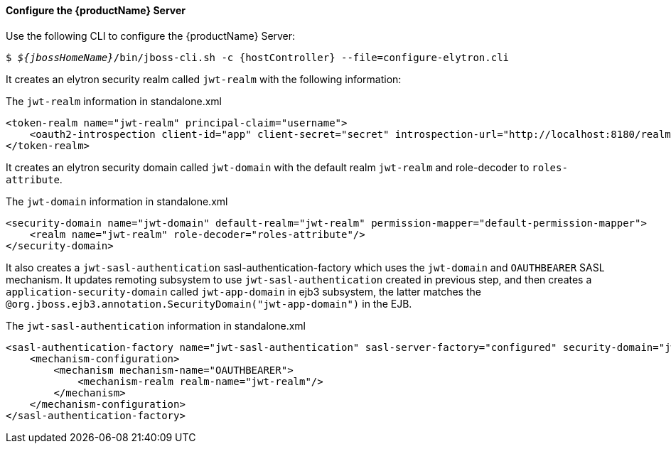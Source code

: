 ==== Configure the {productName} Server
Use the following CLI to configure the {productName} Server:

[source,subs="+quotes,attributes+",options="nowrap"]
----
$ __${jbossHomeName}__/bin/jboss-cli.sh -c {hostController} --file=configure-elytron.cli
----

It creates an elytron security realm called `jwt-realm` with the following information:

.The `jwt-realm` information in standalone.xml
[source, xml]
----
<token-realm name="jwt-realm" principal-claim="username">
    <oauth2-introspection client-id="app" client-secret="secret" introspection-url="http://localhost:8180/realms/jwt-realm/protocol/openid-connect/token/introspect"/>
</token-realm>
----

It creates an elytron security domain called `jwt-domain` with the default realm `jwt-realm` and role-decoder to `roles-attribute`.

.The `jwt-domain` information in standalone.xml
[source, xml]
----
<security-domain name="jwt-domain" default-realm="jwt-realm" permission-mapper="default-permission-mapper">
    <realm name="jwt-realm" role-decoder="roles-attribute"/>
</security-domain>
----

It also creates a `jwt-sasl-authentication` sasl-authentication-factory which uses the `jwt-domain` and `OAUTHBEARER` SASL mechanism. It updates remoting subsystem to use `jwt-sasl-authentication` created in previous step, and then creates a `application-security-domain` called `jwt-app-domain` in ejb3 subsystem, the latter matches the `@org.jboss.ejb3.annotation.SecurityDomain("jwt-app-domain")` in the EJB.

.The `jwt-sasl-authentication` information in standalone.xml
[source, xml]
----
<sasl-authentication-factory name="jwt-sasl-authentication" sasl-server-factory="configured" security-domain="jwt-domain">
    <mechanism-configuration>
        <mechanism mechanism-name="OAUTHBEARER">
            <mechanism-realm realm-name="jwt-realm"/>
        </mechanism>
    </mechanism-configuration>
</sasl-authentication-factory>
----